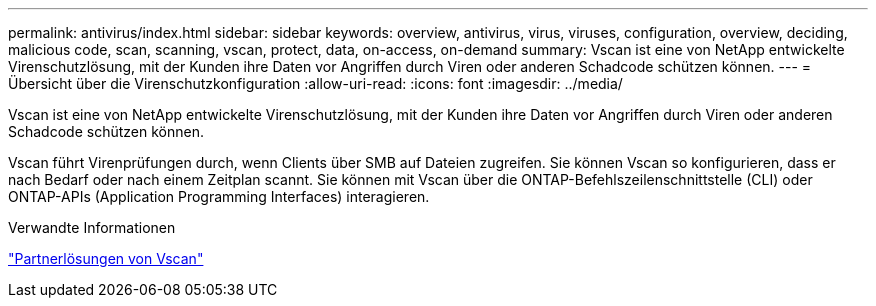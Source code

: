 ---
permalink: antivirus/index.html 
sidebar: sidebar 
keywords: overview, antivirus, virus, viruses, configuration, overview, deciding, malicious code, scan, scanning, vscan, protect, data, on-access, on-demand 
summary: Vscan ist eine von NetApp entwickelte Virenschutzlösung, mit der Kunden ihre Daten vor Angriffen durch Viren oder anderen Schadcode schützen können. 
---
= Übersicht über die Virenschutzkonfiguration
:allow-uri-read: 
:icons: font
:imagesdir: ../media/


[role="lead"]
Vscan ist eine von NetApp entwickelte Virenschutzlösung, mit der Kunden ihre Daten vor Angriffen durch Viren oder anderen Schadcode schützen können.

Vscan führt Virenprüfungen durch, wenn Clients über SMB auf Dateien zugreifen. Sie können Vscan so konfigurieren, dass er nach Bedarf oder nach einem Zeitplan scannt. Sie können mit Vscan über die ONTAP-Befehlszeilenschnittstelle (CLI) oder ONTAP-APIs (Application Programming Interfaces) interagieren.

.Verwandte Informationen
link:vscan-partner-solutions.html["Partnerlösungen von Vscan"]
